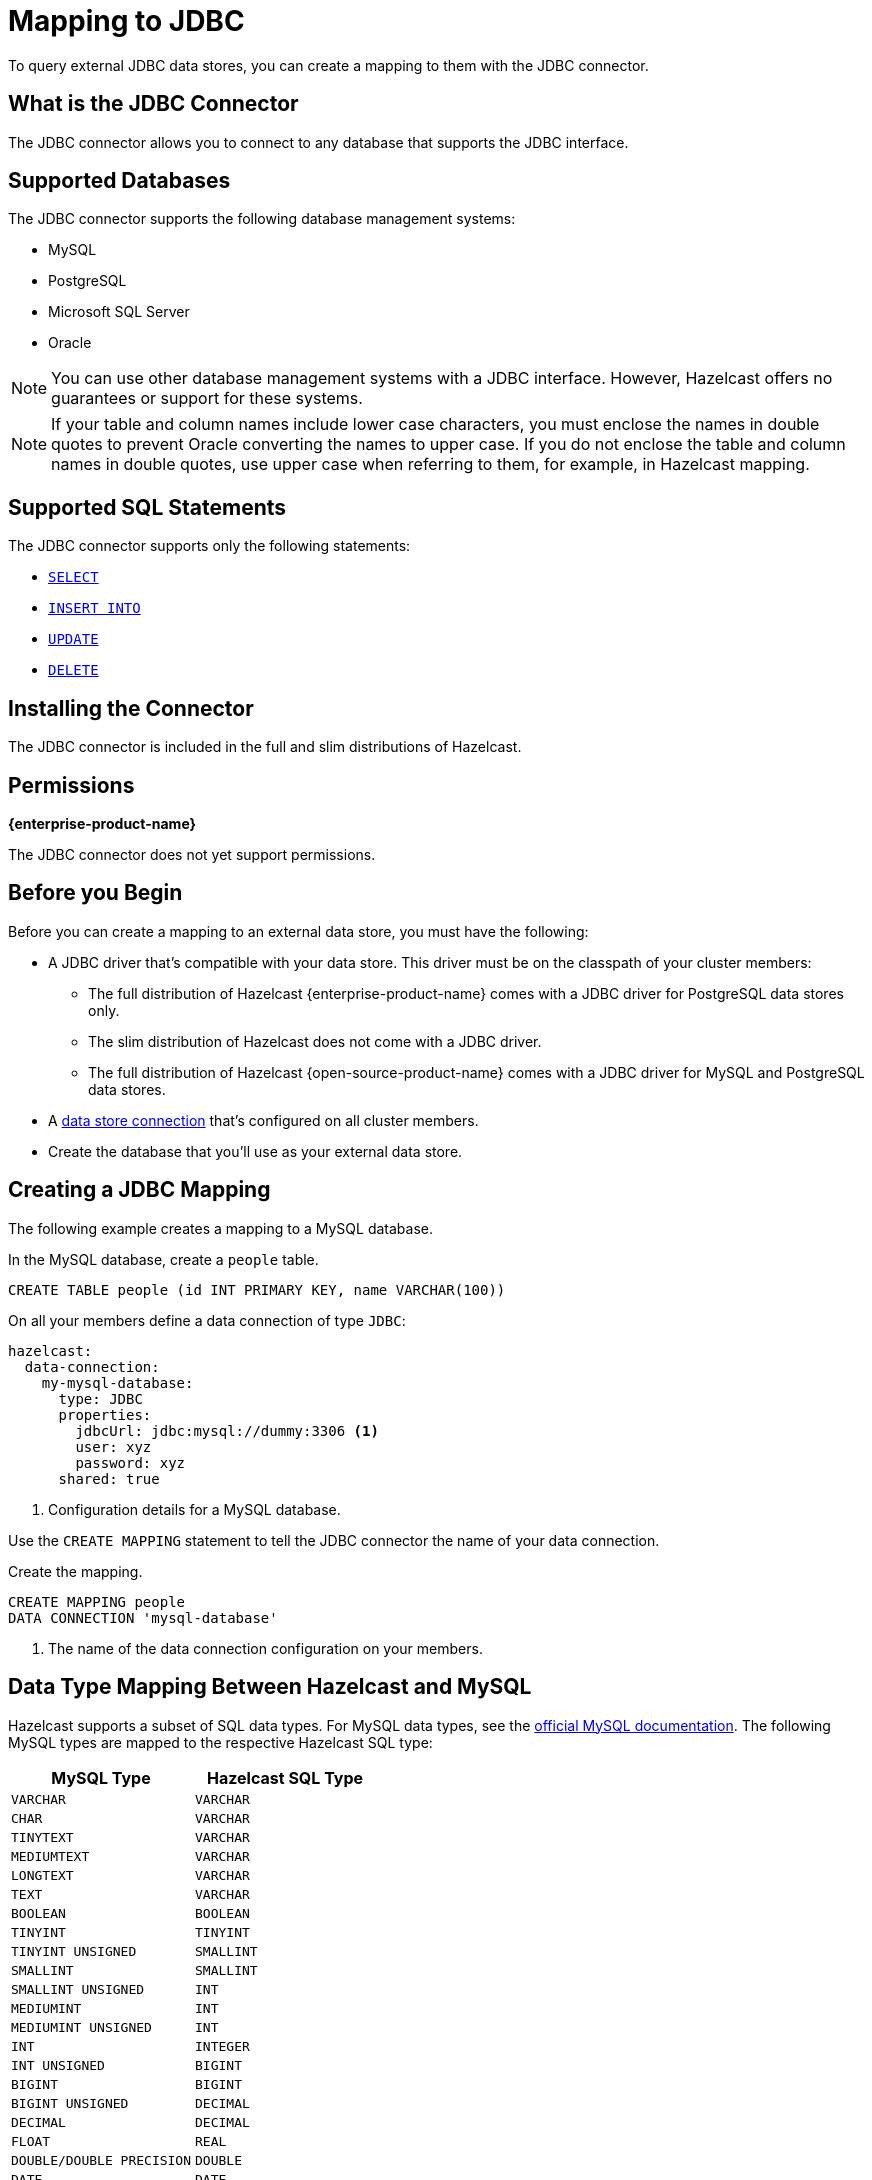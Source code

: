 = Mapping to JDBC
:description: To query external JDBC data stores, you can create a mapping to them with the JDBC connector.
:page-beta: false

{description}

== What is the JDBC Connector

The JDBC connector allows you to connect to any database that supports the JDBC interface.

== Supported Databases

The JDBC connector supports the following database management systems:

- MySQL
- PostgreSQL
- Microsoft SQL Server
- Oracle

NOTE: You can use other database management systems with a JDBC interface. However, Hazelcast offers no guarantees or support for these systems.

NOTE: If your table and column names include lower case characters, you must enclose the names in double quotes to prevent Oracle converting the names to upper case. If you do not enclose the table and column names in double quotes, use upper case when referring to them, for example, in Hazelcast mapping.

== Supported SQL Statements

The JDBC connector supports only the following statements:

- xref:select.adoc[`SELECT`]
- xref:sink-into.adoc[`INSERT INTO`]
- xref:update.adoc[`UPDATE`]
- xref:delete.adoc[`DELETE`]





== Installing the Connector

The JDBC connector is included in the full and slim distributions of Hazelcast.

== Permissions
[.enterprise]*{enterprise-product-name}*

The JDBC connector does not yet support permissions.

== Before you Begin

Before you can create a mapping to an external data store, you must have the following:

- A JDBC driver that's compatible with your data store. This driver must be on the classpath of your cluster members:
** The full distribution of  Hazelcast {enterprise-product-name} comes with a JDBC driver for PostgreSQL data stores only.
** The slim distribution of Hazelcast does not come with a JDBC driver.
** The full distribution of Hazelcast {open-source-product-name} comes with a JDBC driver for MySQL and PostgreSQL data stores.
- A xref:external-data-stores:external-data-stores.adoc[data store connection] that's configured on all cluster members.
- Create the database that you'll use as your external data store.

== Creating a JDBC Mapping

The following example creates a mapping to a MySQL database.

In the MySQL database, create a `people` table.

```sql
CREATE TABLE people (id INT PRIMARY KEY, name VARCHAR(100))
```

On all your members define a data connection of type `JDBC`:

```yaml
hazelcast:
  data-connection:
    my-mysql-database:
      type: JDBC
      properties:
        jdbcUrl: jdbc:mysql://dummy:3306 <1>
        user: xyz
        password: xyz
      shared: true
```
<1> Configuration details for a MySQL database.

Use the `CREATE MAPPING` statement to tell the JDBC connector the name of your data connection.

Create the mapping.

```sql
CREATE MAPPING people
DATA CONNECTION 'mysql-database'
```

<1> The name of the data connection configuration on your members.

== Data Type Mapping Between Hazelcast and MySQL
Hazelcast supports a subset of SQL data types. For MySQL data types, see the https://dev.mysql.com/doc/refman/8.0/en/data-types.html[official MySQL documentation]. The following MySQL types are mapped to the respective Hazelcast SQL type:


[cols="1,1"]
|===
| MySQL Type| Hazelcast SQL Type

|`VARCHAR`
|`VARCHAR`

|`CHAR`
|`VARCHAR`

|`TINYTEXT`
|`VARCHAR`

|`MEDIUMTEXT`
|`VARCHAR`

|`LONGTEXT`
|`VARCHAR`

|`TEXT`
|`VARCHAR`

|`BOOLEAN`
|`BOOLEAN`

|`TINYINT`
|`TINYINT`

|`TINYINT UNSIGNED`
|`SMALLINT`

|`SMALLINT`
|`SMALLINT`

|`SMALLINT UNSIGNED`
|`INT`

|`MEDIUMINT`
|`INT`

|`MEDIUMINT UNSIGNED`
|`INT`

|`INT`
|`INTEGER`

|`INT UNSIGNED`
|`BIGINT`

|`BIGINT`
|`BIGINT`

|`BIGINT UNSIGNED`
|`DECIMAL`

|`DECIMAL`
|`DECIMAL`

|`FLOAT`
|`REAL`

|`DOUBLE/DOUBLE PRECISION`
|`DOUBLE`

|`DATE`
|`DATE`

|`TIME`
|`TIME`

|`TIMESTAMP`
|`TIMESTAMP`

|===


== Data Type Mapping Between Hazelcast and PostgreSQL
For PostgreSQL data types, see the https://www.postgresql.org/docs/current/datatype.html[official PostgreSQL documentation]. The following PostgreSQL types are mapped to the respective Hazelcast SQL type:


[cols="1,1"]
|===
| PostgreSQL Type| Hazelcast SQL Type

|`varchar`
|`VARCHAR`

|`char`
|`VARCHAR`

|`character`
|`VARCHAR`

|`bpchar`
|`VARCHAR`

|`text`
|`VARCHAR`

|`character varying`
|`VARCHAR`

|`boolean`
|`BOOLEAN`

|`smallint`
|`SMALLINT`

|`integer`
|`INTEGER`

|`bigint`
|`BIGINT`

|`numeric/decimal`
|`DECIMAL`

|`real`
|`REAL`

|`double precision`
|`DOUBLE`

|`date`
|`DATE`

|`time`
|`TIME`

|`timestamp`
|`TIMESTAMP`

|===


== Data Type Mapping Between Hazelcast and MSSQL
For MSSQL data types, see the https://learn.microsoft.com/en-us/sql/t-sql/data-types/data-types-transact-sql?view=sql-server-ver16[official MSSQL documentation]. The following MSSQL types are mapped to the respective Hazelcast SQL type:


[cols="1,1"]
|===
| MSSQL Type| Hazelcast SQL Type

|`varchar`
|`VARCHAR`

|`bit`
|`BOOLEAN`

|`tinyint`
|`TINYINT`

|`smallint`
|`SMALLINT`

|`int`
|`INTEGER`

|`bigint`
|`BIGINT`

|`decimal`
|`DECIMAL`

|`real`
|`REAL`

|`float`
|`DOUBLE`

|`date`
|`DATE`

|`time`
|`TIME`

|`datetime`
|`TIMESTAMP`

|`datetime2`
|`TIMESTAMP`

|`smalldatetime`
|`TIMESTAMP`

|`datetimeoffset`
|`TIMESTAMP WITH TIME ZONE`

|`numeric`
|`DECIMAL`

|`char`
|`VARCHAR`

|`text`
|`VARCHAR`

|===

== Data Type Mapping Between Hazelcast and Oracle
For Oracle data types see the https://docs.oracle.com/en/database/oracle/oracle-database/19/sqlrf/Data-Types.html#GUID-7B72E154-677A-4342-A1EA-C74C1EA928E6[official Oracle documentation]. The following Oracle types are mapped to the respective Hazelcast SQL type.
`NUMBER(p,s)` represents a NUMBER type with a decimal precision of `p` and a scale of `s` that is greater than 0. `NUMBER(p)` has a scale of 0.


[cols="1,1"]
|===
| Oracle Type| Hazelcast SQL Type

|`VARCHAR2`
|`VARCHAR`

|`from NUMBER(1) to NUMBER(4) inclusive`
|`SMALLINT`

|`from NUMBER(5) to NUMBER(9) inclusive`
|`INTEGER`

|`from NUMBER(10) to NUMBER(18) inclusive`
|`BIGINT`

|`NUMBER(p,s) where "s" is 0 and "p" is bigger than 18 or "s+p" is bigger than 15`
|`DECIMAL`

|`BINARY_FLOAT`
|`REAL`

|`NUMBER(p,s) where "s+p" is smaller than 16`
|`DOUBLE`

|`BINARY_DOUBLE`
|`DOUBLE`


|`DATE`
|`DATE`

|`TIMESTAMP`
|`TIMESTAMP`

|`TIMESTAMP WITH TIME ZONE`
|`TIMESTAMP WITH TIME ZONE`

|===
